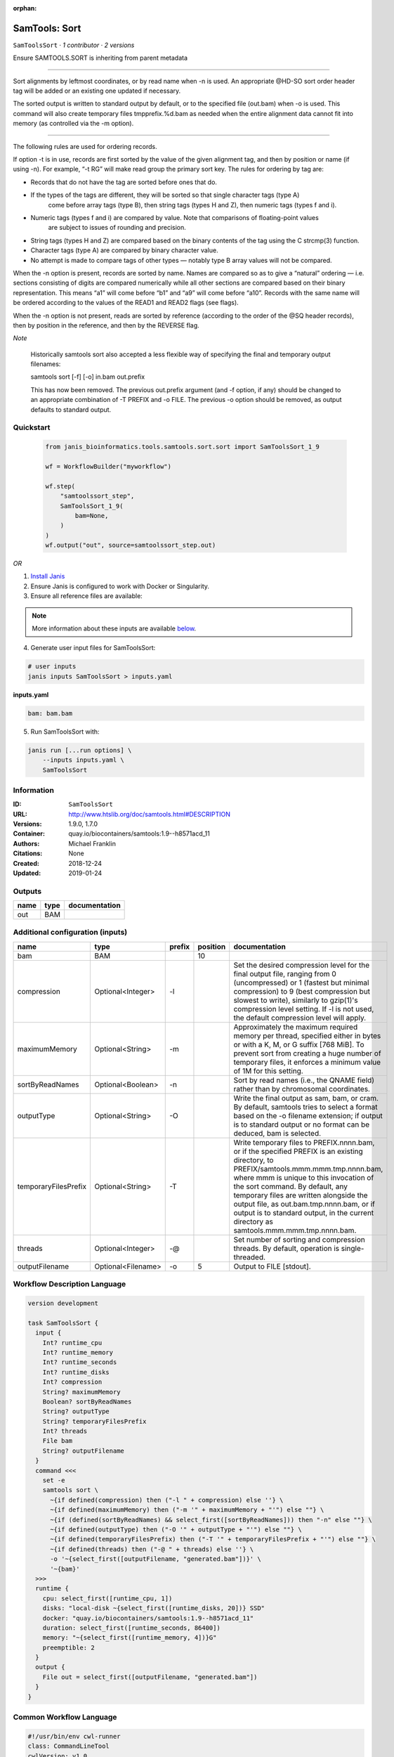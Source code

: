 :orphan:

SamTools: Sort
=============================

``SamToolsSort`` · *1 contributor · 2 versions*

Ensure SAMTOOLS.SORT is inheriting from parent metadata
    
---------------------------------------------------------------------------------------------------

Sort alignments by leftmost coordinates, or by read name when -n is used. An appropriate 
@HD-SO sort order header tag will be added or an existing one updated if necessary.

The sorted output is written to standard output by default, or to the specified file (out.bam) 
when -o is used. This command will also create temporary files tmpprefix.%d.bam as needed when 
the entire alignment data cannot fit into memory (as controlled via the -m option).

---------------------------------------------------------------------------------------------------

The following rules are used for ordering records.

If option -t is in use, records are first sorted by the value of the given alignment tag, and then 
by position or name (if using -n). For example, “-t RG” will make read group the primary sort key. 
The rules for ordering by tag are:

- Records that do not have the tag are sorted before ones that do.
- If the types of the tags are different, they will be sorted so that single character tags (type A) 
    come before array tags (type B), then string tags (types H and Z), then numeric tags (types f and i).
- Numeric tags (types f and i) are compared by value. Note that comparisons of floating-point values 
    are subject to issues of rounding and precision.
- String tags (types H and Z) are compared based on the binary contents of the tag using the C strcmp(3) function.
- Character tags (type A) are compared by binary character value.
- No attempt is made to compare tags of other types — notably type B array values will not be compared.

When the -n option is present, records are sorted by name. Names are compared so as to give a 
“natural” ordering — i.e. sections consisting of digits are compared numerically while all other 
sections are compared based on their binary representation. This means “a1” will come before 
“b1” and “a9” will come before “a10”. Records with the same name will be ordered according to 
the values of the READ1 and READ2 flags (see flags).

When the -n option is not present, reads are sorted by reference (according to the order of the 
@SQ header records), then by position in the reference, and then by the REVERSE flag.

*Note*

    Historically samtools sort also accepted a less flexible way of specifying the 
    final and temporary output filenames:
    
    |   samtools sort [-f] [-o] in.bam out.prefix
    
    This has now been removed. The previous out.prefix argument (and -f option, if any) 
    should be changed to an appropriate combination of -T PREFIX and -o FILE. The previous -o 
    option should be removed, as output defaults to standard output.


Quickstart
-----------

    .. code-block:: python

       from janis_bioinformatics.tools.samtools.sort.sort import SamToolsSort_1_9

       wf = WorkflowBuilder("myworkflow")

       wf.step(
           "samtoolssort_step",
           SamToolsSort_1_9(
               bam=None,
           )
       )
       wf.output("out", source=samtoolssort_step.out)
    

*OR*

1. `Install Janis </tutorials/tutorial0.html>`_

2. Ensure Janis is configured to work with Docker or Singularity.

3. Ensure all reference files are available:

.. note:: 

   More information about these inputs are available `below <#additional-configuration-inputs>`_.



4. Generate user input files for SamToolsSort:

.. code-block:: bash

   # user inputs
   janis inputs SamToolsSort > inputs.yaml



**inputs.yaml**

.. code-block:: yaml

       bam: bam.bam




5. Run SamToolsSort with:

.. code-block:: bash

   janis run [...run options] \
       --inputs inputs.yaml \
       SamToolsSort





Information
------------

:ID: ``SamToolsSort``
:URL: `http://www.htslib.org/doc/samtools.html#DESCRIPTION <http://www.htslib.org/doc/samtools.html#DESCRIPTION>`_
:Versions: 1.9.0, 1.7.0
:Container: quay.io/biocontainers/samtools:1.9--h8571acd_11
:Authors: Michael Franklin
:Citations: None
:Created: 2018-12-24
:Updated: 2019-01-24


Outputs
-----------

======  ======  ===============
name    type    documentation
======  ======  ===============
out     BAM
======  ======  ===============


Additional configuration (inputs)
---------------------------------

====================  ==================  ========  ==========  ===========================================================================================================================================================================================================================================
name                  type                prefix      position  documentation
====================  ==================  ========  ==========  ===========================================================================================================================================================================================================================================
bam                   BAM                                   10
compression           Optional<Integer>   -l                    Set the desired compression level for the final output file, ranging from 0 (uncompressed) or 1 (fastest but minimal compression) to 9 (best compression but slowest to write), similarly to gzip(1)'s compression level setting.
                                                                If -l is not used, the default compression level will apply.
maximumMemory         Optional<String>    -m                    Approximately the maximum required memory per thread, specified  either in bytes or with a K, M, or G suffix [768 MiB]. To prevent sort from creating a huge number of temporary files, it enforces a minimum value of 1M for this setting.
sortByReadNames       Optional<Boolean>   -n                    Sort by read names (i.e., the QNAME field) rather than by chromosomal coordinates.
outputType            Optional<String>    -O                    Write the final output as sam, bam, or cram. By default, samtools tries to select a format based on the -o filename extension; if output is to standard output or no format can be deduced, bam is selected.
temporaryFilesPrefix  Optional<String>    -T                    Write temporary files to PREFIX.nnnn.bam, or if the specified PREFIX is an existing directory, to PREFIX/samtools.mmm.mmm.tmp.nnnn.bam, where mmm is unique to this invocation of the sort command.
                                                                By default, any temporary files are written alongside the output file, as out.bam.tmp.nnnn.bam, or if output is to standard output, in the current directory as samtools.mmm.mmm.tmp.nnnn.bam.
threads               Optional<Integer>   -@                    Set number of sorting and compression threads. By default, operation is single-threaded.
outputFilename        Optional<Filename>  -o                 5  Output to FILE [stdout].
====================  ==================  ========  ==========  ===========================================================================================================================================================================================================================================

Workflow Description Language
------------------------------

.. code-block:: text

   version development

   task SamToolsSort {
     input {
       Int? runtime_cpu
       Int? runtime_memory
       Int? runtime_seconds
       Int? runtime_disks
       Int? compression
       String? maximumMemory
       Boolean? sortByReadNames
       String? outputType
       String? temporaryFilesPrefix
       Int? threads
       File bam
       String? outputFilename
     }
     command <<<
       set -e
       samtools sort \
         ~{if defined(compression) then ("-l " + compression) else ''} \
         ~{if defined(maximumMemory) then ("-m '" + maximumMemory + "'") else ""} \
         ~{if (defined(sortByReadNames) && select_first([sortByReadNames])) then "-n" else ""} \
         ~{if defined(outputType) then ("-O '" + outputType + "'") else ""} \
         ~{if defined(temporaryFilesPrefix) then ("-T '" + temporaryFilesPrefix + "'") else ""} \
         ~{if defined(threads) then ("-@ " + threads) else ''} \
         -o '~{select_first([outputFilename, "generated.bam"])}' \
         '~{bam}'
     >>>
     runtime {
       cpu: select_first([runtime_cpu, 1])
       disks: "local-disk ~{select_first([runtime_disks, 20])} SSD"
       docker: "quay.io/biocontainers/samtools:1.9--h8571acd_11"
       duration: select_first([runtime_seconds, 86400])
       memory: "~{select_first([runtime_memory, 4])}G"
       preemptible: 2
     }
     output {
       File out = select_first([outputFilename, "generated.bam"])
     }
   }

Common Workflow Language
-------------------------

.. code-block:: text

   #!/usr/bin/env cwl-runner
   class: CommandLineTool
   cwlVersion: v1.0
   label: 'SamTools: Sort'
   doc: |-
     Ensure SAMTOOLS.SORT is inheriting from parent metadata
      
     ---------------------------------------------------------------------------------------------------

     Sort alignments by leftmost coordinates, or by read name when -n is used. An appropriate 
     @HD-SO sort order header tag will be added or an existing one updated if necessary.

     The sorted output is written to standard output by default, or to the specified file (out.bam) 
     when -o is used. This command will also create temporary files tmpprefix.%d.bam as needed when 
     the entire alignment data cannot fit into memory (as controlled via the -m option).

     ---------------------------------------------------------------------------------------------------

     The following rules are used for ordering records.

     If option -t is in use, records are first sorted by the value of the given alignment tag, and then 
     by position or name (if using -n). For example, “-t RG” will make read group the primary sort key. 
     The rules for ordering by tag are:

     - Records that do not have the tag are sorted before ones that do.
     - If the types of the tags are different, they will be sorted so that single character tags (type A) 
         come before array tags (type B), then string tags (types H and Z), then numeric tags (types f and i).
     - Numeric tags (types f and i) are compared by value. Note that comparisons of floating-point values 
         are subject to issues of rounding and precision.
     - String tags (types H and Z) are compared based on the binary contents of the tag using the C strcmp(3) function.
     - Character tags (type A) are compared by binary character value.
     - No attempt is made to compare tags of other types — notably type B array values will not be compared.

     When the -n option is present, records are sorted by name. Names are compared so as to give a 
     “natural” ordering — i.e. sections consisting of digits are compared numerically while all other 
     sections are compared based on their binary representation. This means “a1” will come before 
     “b1” and “a9” will come before “a10”. Records with the same name will be ordered according to 
     the values of the READ1 and READ2 flags (see flags).

     When the -n option is not present, reads are sorted by reference (according to the order of the 
     @SQ header records), then by position in the reference, and then by the REVERSE flag.

     *Note*

         Historically samtools sort also accepted a less flexible way of specifying the 
         final and temporary output filenames:
      
         |   samtools sort [-f] [-o] in.bam out.prefix
      
         This has now been removed. The previous out.prefix argument (and -f option, if any) 
         should be changed to an appropriate combination of -T PREFIX and -o FILE. The previous -o 
         option should be removed, as output defaults to standard output.

   requirements:
   - class: ShellCommandRequirement
   - class: InlineJavascriptRequirement
   - class: DockerRequirement
     dockerPull: quay.io/biocontainers/samtools:1.9--h8571acd_11

   inputs:
   - id: compression
     label: compression
     doc: |-
       Set the desired compression level for the final output file, ranging from 0 (uncompressed) or 1 (fastest but minimal compression) to 9 (best compression but slowest to write), similarly to gzip(1)'s compression level setting.
       If -l is not used, the default compression level will apply.
     type:
     - int
     - 'null'
     inputBinding:
       prefix: -l
   - id: maximumMemory
     label: maximumMemory
     doc: |-
       Approximately the maximum required memory per thread, specified  either in bytes or with a K, M, or G suffix [768 MiB]. To prevent sort from creating a huge number of temporary files, it enforces a minimum value of 1M for this setting.
     type:
     - string
     - 'null'
     inputBinding:
       prefix: -m
   - id: sortByReadNames
     label: sortByReadNames
     doc: |-
       Sort by read names (i.e., the QNAME field) rather than by chromosomal coordinates.
     type:
     - boolean
     - 'null'
     inputBinding:
       prefix: -n
   - id: outputType
     label: outputType
     doc: |-
       Write the final output as sam, bam, or cram. By default, samtools tries to select a format based on the -o filename extension; if output is to standard output or no format can be deduced, bam is selected.
     type:
     - string
     - 'null'
     inputBinding:
       prefix: -O
   - id: temporaryFilesPrefix
     label: temporaryFilesPrefix
     doc: |-
       Write temporary files to PREFIX.nnnn.bam, or if the specified PREFIX is an existing directory, to PREFIX/samtools.mmm.mmm.tmp.nnnn.bam, where mmm is unique to this invocation of the sort command.
       By default, any temporary files are written alongside the output file, as out.bam.tmp.nnnn.bam, or if output is to standard output, in the current directory as samtools.mmm.mmm.tmp.nnnn.bam.
     type:
     - string
     - 'null'
     inputBinding:
       prefix: -T
   - id: threads
     label: threads
     doc: |-
       Set number of sorting and compression threads. By default, operation is single-threaded.
     type:
     - int
     - 'null'
     inputBinding:
       prefix: -@
   - id: bam
     label: bam
     type: File
     inputBinding:
       position: 10
   - id: outputFilename
     label: outputFilename
     doc: Output to FILE [stdout].
     type:
     - string
     - 'null'
     default: generated.bam
     inputBinding:
       prefix: -o
       position: 5

   outputs:
   - id: out
     label: out
     type: File
     outputBinding:
       glob: generated.bam
       loadContents: false
   stdout: _stdout
   stderr: _stderr

   baseCommand:
   - samtools
   - sort
   arguments: []
   id: SamToolsSort


